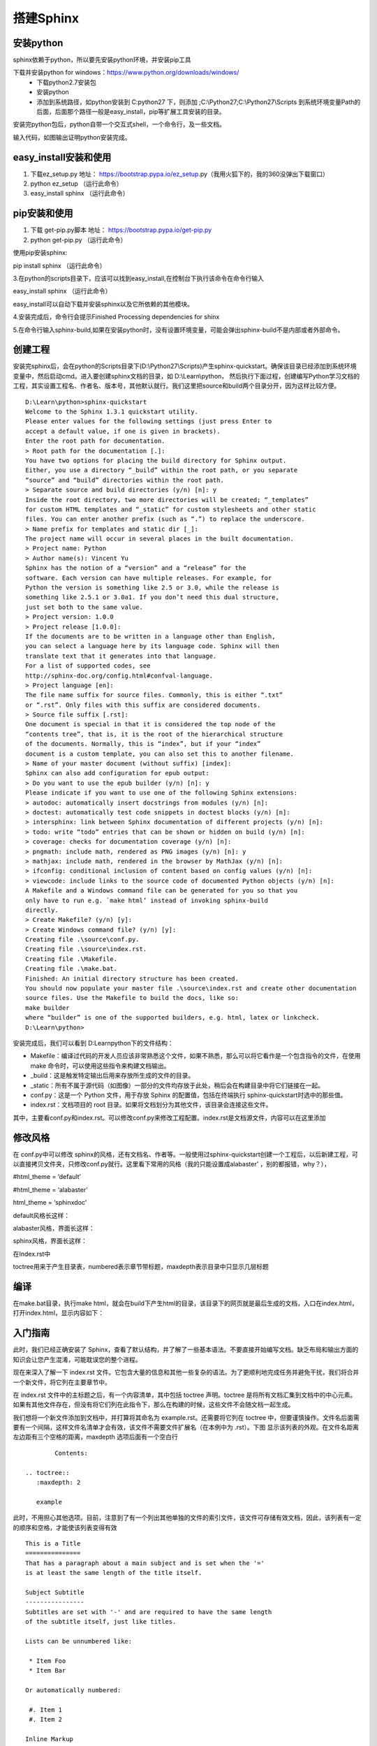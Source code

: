 搭建Sphinx
==========
安装python
----------
sphinx依赖于python，所以要先安装python环境，并安装pip工具

下载并安装python for windows：https://www.python.org/downloads/windows/
 * 下载python2.7安装包
 * 安装python
 * 添加到系统路径，如python安装到 C:\python27 下，则添加 ;C:\\Python27;C:\\Python27\\Scripts 到系统环境变量Path的后面，后面那个路径一般是easy_install，pip等扩展工具安装的目录。
 
安装完python包后，python自带一个交互式shell，一个命令行，及一些文档。

.. image:: image1.jpg
.. image:: image2.jpg
输入代码，如图输出证明python安装完成。

easy_install安装和使用
----------------------
1.	下载ez_setup.py 地址： https://bootstrap.pypa.io/ez_setup.py（我用火狐下的，我的360没弹出下载窗口）

2.	python ez_setup （运行此命令）

3.	easy_install sphinx   （运行此命令）


pip安装和使用
-------------
1.	下载 get-pip.py脚本 地址： https://bootstrap.pypa.io/get-pip.py
2.	python get-pip.py   （运行此命令）

使用pip安装sphinx:

pip install sphinx  （运行此命令）

3.在python的scripts目录下，应该可以找到easy_install,在控制台下执行该命令在命令行输入

easy_install sphinx （运行此命令）

easy_install可以自动下载并安装sphinx以及它所依赖的其他模块。

4.安装完成后，命令行会提示Finished Processing dependencies for shinx

5.在命令行输入sphinx-build,如果在安装python时，没有设置环境变量，可能会弹出sphinx-build不是内部或者外部命令。 

创建工程
--------
安装完sphinx后，会在python的Scripts目录下(D:\\Python27\\Scripts)产生sphinx-quickstart。确保该目录已经添加到系统环境变量中，然后启动cmd。进入要创建sphinx文档的目录，如 D:\\Learn\\python， 然后执行下面过程，创建编写Python学习文档的工程，其实设置工程名、作者名、版本号，其他默认就行。我们这里把source和build两个目录分开，因为这样比较方便。
::
	D:\Learn\python>sphinx-quickstart 
	Welcome to the Sphinx 1.3.1 quickstart utility.
	Please enter values for the following settings (just press Enter to 
	accept a default value, if one is given in brackets).
	Enter the root path for documentation. 
	> Root path for the documentation [.]:
	You have two options for placing the build directory for Sphinx output. 
	Either, you use a directory “_build” within the root path, or you separate 
	“source” and “build” directories within the root path. 
	> Separate source and build directories (y/n) [n]: y
	Inside the root directory, two more directories will be created; “_templates” 
	for custom HTML templates and “_static” for custom stylesheets and other static 
	files. You can enter another prefix (such as “.”) to replace the underscore. 
	> Name prefix for templates and static dir [_]:
	The project name will occur in several places in the built documentation. 
	> Project name: Python 
	> Author name(s): Vincent Yu
	Sphinx has the notion of a “version” and a “release” for the 
	software. Each version can have multiple releases. For example, for 
	Python the version is something like 2.5 or 3.0, while the release is 
	something like 2.5.1 or 3.0a1. If you don’t need this dual structure, 
	just set both to the same value. 
	> Project version: 1.0.0 
	> Project release [1.0.0]:
	If the documents are to be written in a language other than English, 
	you can select a language here by its language code. Sphinx will then 
	translate text that it generates into that language.
	For a list of supported codes, see 
	http://sphinx-doc.org/config.html#confval-language. 
	> Project language [en]:
	The file name suffix for source files. Commonly, this is either “.txt” 
	or “.rst”. Only files with this suffix are considered documents. 
	> Source file suffix [.rst]:
	One document is special in that it is considered the top node of the 
	“contents tree”, that is, it is the root of the hierarchical structure 
	of the documents. Normally, this is “index”, but if your “index” 
	document is a custom template, you can also set this to another filename. 
	> Name of your master document (without suffix) [index]:
	Sphinx can also add configuration for epub output: 
	> Do you want to use the epub builder (y/n) [n]: y
	Please indicate if you want to use one of the following Sphinx extensions: 
	> autodoc: automatically insert docstrings from modules (y/n) [n]: 
	> doctest: automatically test code snippets in doctest blocks (y/n) [n]: 
	> intersphinx: link between Sphinx documentation of different projects (y/n) [n]: 
	> todo: write “todo” entries that can be shown or hidden on build (y/n) [n]: 
	> coverage: checks for documentation coverage (y/n) [n]: 
	> pngmath: include math, rendered as PNG images (y/n) [n]: y 
	> mathjax: include math, rendered in the browser by MathJax (y/n) [n]: 
	> ifconfig: conditional inclusion of content based on config values (y/n) [n]: 
	> viewcode: include links to the source code of documented Python objects (y/n) [n]:
	A Makefile and a Windows command file can be generated for you so that you 
	only have to run e.g. `make html’ instead of invoking sphinx-build 
	directly. 
	> Create Makefile? (y/n) [y]: 
	> Create Windows command file? (y/n) [y]:
	Creating file .\source\conf.py. 
	Creating file .\source\index.rst. 
	Creating file .\Makefile. 
	Creating file .\make.bat.
	Finished: An initial directory structure has been created.
	You should now populate your master file .\source\index.rst and create other documentation 
	source files. Use the Makefile to build the docs, like so: 
	make builder 
	where “builder” is one of the supported builders, e.g. html, latex or linkcheck.
	D:\Learn\python>
安装完成后，我们可以看到 D:\Learn\python下的文件结构：

.. image:: image3.jpg

* Makefile：编译过代码的开发人员应该非常熟悉这个文件，如果不熟悉，那么可以将它看作是一个包含指令的文件，在使用 make 命令时，可以使用这些指令来构建文档输出。
* _build：这是触发特定输出后用来存放所生成的文件的目录。
* _static：所有不属于源代码（如图像）一部分的文件均存放于此处，稍后会在构建目录中将它们链接在一起。
* conf.py：这是一个 Python 文件，用于存放 Sphinx 的配置值，包括在终端执行 sphinx-quickstart时选中的那些值。
* index.rst：文档项目的 root 目录。如果将文档划分为其他文件，该目录会连接这些文件。
其中，主要看conf.py和index.rst。可以修改conf.py来修改工程配置。index.rst是文档源文件，内容可以在这里添加

修改风格
--------
在 conf.py中可以修改 sphinx的风格，还有文档名、作者等。一般使用过sphinx-quickstart创建一个工程后，以后新建工程，可以直接拷贝文件夹，只修改conf.py就行。这里看下常用的风格（我的只能设置成alabaster’ ，别的都报错，why？），

#html_theme = ‘default’ 

#html_theme = ‘alabaster’ 

html_theme = ‘sphinxdoc’

default风格长这样：

.. image:: image4.jpg
alabaster风格，界面长这样：

.. image:: image5.jpg
sphinx风格，界面长这样：

.. image:: image6.jpg
在Index.rst中

.. image:: image7.jpg
toctree用来于产生目录表，numbered表示章节带标题，maxdepth表示目录中只显示几层标题

编译
----
在make.bat目录，执行make html，就会在build下产生html的目录，该目录下的网页就是最后生成的文档，入口在index.html，打开index.html，显示内容如下： 

.. image:: image8.jpg

入门指南
--------
此时，我们已经正确安装了 Sphinx，查看了默认结构，并了解了一些基本语法。不要直接开始编写文档。缺乏布局和输出方面的知识会让您产生混淆，可能耽误您的整个进程。

现在来深入了解一下 index.rst 文件。它包含大量的信息和其他一些复杂的语法。为了更顺利地完成任务并避免干扰，我们将合并一个新文件，将它列在主要章节中。

在 index.rst 文件中的主标题之后，有一个内容清单，其中包括 toctree 声明。toctree 是将所有文档汇集到文档中的中心元素。如果有其他文件存在，但没有将它们列在此指令下，那么在构建的时候，这些文件不会随文档一起生成。

我们想将一个新文件添加到文档中，并打算将其命名为 example.rst。还需要将它列在 toctree 中，但要谨慎操作。文件名后面需要有一个间隔，这样文件名清单才会有效，该文件不需要文件扩展名（在本例中为 .rst）。下图 显示该列表的外观。在文件名距离左边距有三个空格的距离，maxdepth 选项后面有一个空白行
::
		Contents:
	 
	.. toctree::
	   :maxdepth: 2
	 
	   example
此时，不用担心其他选项。目前，注意到了有一个列出其他单独的文件的索引文件，该文件可存储有效文档，因此，该列表有一定的顺序和空格，才能使该列表变得有效
::
	This is a Title
	===============
	That has a paragraph about a main subject and is set when the '='
	is at least the same length of the title itself.
	 
	Subject Subtitle
	----------------
	Subtitles are set with '-' and are required to have the same length 
	of the subtitle itself, just like titles.
	 
	Lists can be unnumbered like:
	 
	 * Item Foo
	 * Item Bar
	 
	Or automatically numbered:
	 
	 #. Item 1
	 #. Item 2
	 
	Inline Markup
	-------------
	Words can have *emphasis in italics* or be **bold** and you can define
	code samples with back quotes, like when you talk about a command: ``sudo`` 
	gives you super user powers!
将上面代码粘贴到 example.rst 文件中并保存它（utf-8编码）。现在我们准备生成输出。
运行 make 命运，并将 HTML 指定为输出格式。可直接将该输出用作网站，因为它包含了生成的所有内容，包括 JavaScript 和 CSS 文件。

make html 命令的输出
::
	$ make html
	sphinx-build -b html -d _build/doctrees   . _build/html
	Making output directory...
	Running Sphinx v1.0.5
	loading pickled environment... not yet created
	building [html]: targets for 2 source files that are out of date
	updating environment: 2 added, 0 changed, 0 removed
	reading sources... [100%] index
	looking for now-outdated files... none found
	pickling environment... done
	checking consistency... done
	preparing documents... done
	writing output... [100%] index 
	writing additional files... genindex search
	copying static files... done
	dumping search index... done
	dumping object inventory... done
	build succeeded.
	 
	Build finished. The HTML pages are in _build/html.
随着我们完成第一步操作，从两个文件中生成 HTML 之后，我们就拥有一个完整的函数式（静态）网站。

在 _build 目录内，现在应该有两个目录：doctrees 和 HTML。我们对于这个存储了文档网站所需的全部文件的 HTML 目录很感兴趣。使用浏览器打开 index.html 文件，就会发现如下图所示的内容。

.. image:: image9.jpg
虽然信息很少，但 Sphinx 能够创建很多内容。我们拥有一个基本布局，该布局包含有关项目文档、搜索部分、内容表、附带名称和日期的版权声明、页码的一些信息。

搜索部分非常有趣，因为 Sphinx 已经为所有文件建立索引，并使用 JavaScript 的一些强大功能创建了一个可搜索的静态网站。

还记得我们已将 example 作为一个单独的文件添加至toctree 中的文档吗？您可以看到，主标题显示为内容索引中的主要项目符号，副标题显示为二级项目符号。Sphinx 小心维护着让整个结构保持正确。

所有的链接都指向文档中的正确位置，并且标题和副标题均有定位点，允许直接进行链接。比如，Subject Subtitle 部分在浏览器中有一个类似 ../example.html#subject-subtitle 的定位点。如前所述，该工具消除了我们对这些琐碎的、重复的需求的顾虑。

下图显示了 example.rst 如何显示为静态网站中的 HTML 文件。

.. image:: image10.jpg

插入代码
--------
在段落的后面使用标记 :: 引出. 代码块必须缩进(同段落，需要与周围文本以空行分隔):

插入图片
--------
名字为lishuang的png格式的图片
::
 .. image:: lishuang.png
 
配置（conf.py）
--------------
如果没有什么特殊需要，我觉得 Sphinx 没啥好配的，改个ReadtheDoc的主题就好了。很简单，把 conf.py 里面的这句：

html_theme = 'alabaster'

换成

html_theme = 'sphinx_rtd_theme'
